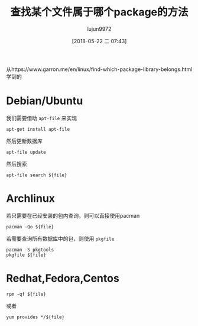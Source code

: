 #+TITLE: 查找某个文件属于哪个package的方法
#+AUTHOR: lujun9972
#+TAGS: linux和它的小伙伴
#+DATE: [2018-05-22 二 07:43]
#+LANGUAGE:  zh-CN
#+OPTIONS:  H:6 num:nil toc:t \n:nil ::t |:t ^:nil -:nil f:t *:t <:nil

从https://www.garron.me/en/linux/find-which-package-library-belongs.html学到的

* Debian/Ubuntu
我们需要借助 =apt-file= 来实现
#+BEGIN_SRC shell
  apt-get install apt-file
#+END_SRC

然后更新数据库
#+BEGIN_SRC shell
  apt-file update
#+END_SRC

然后搜索
#+BEGIN_SRC shell
  apt-file search ${file}
#+END_SRC

* Archlinux
若只需要在已经安装的包内查询，则可以直接使用pacman
#+BEGIN_SRC shell
  pacman -Qo ${file}
#+END_SRC

若需要查询所有数据库中的包，则使用 =pkgfile=
#+BEGIN_SRC shell
  pacman -S pkgtools
  pkgfile ${file}
#+END_SRC

* Redhat,Fedora,Centos
#+BEGIN_SRC shell
  rpm -qf ${file}
#+END_SRC

或者
#+BEGIN_SRC shell
  yum provides */${file}
#+END_SRC
